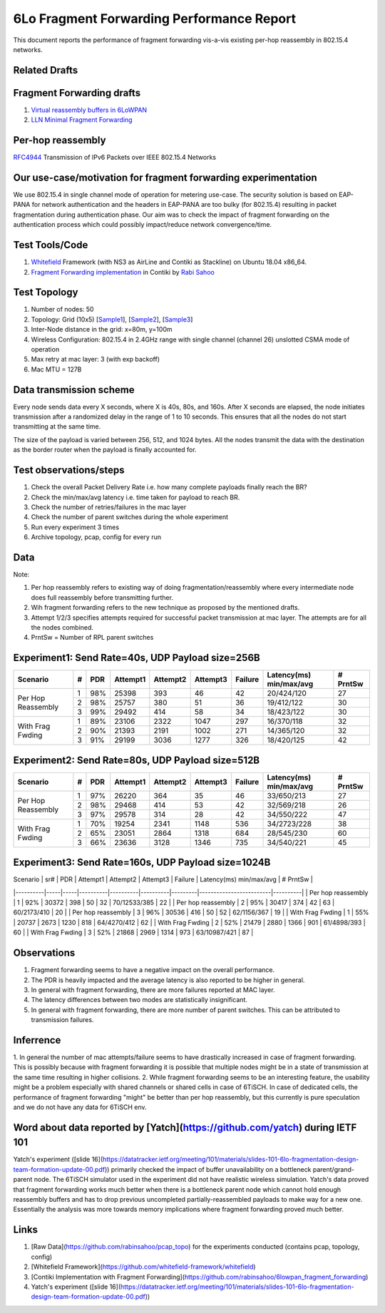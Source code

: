 6Lo Fragment Forwarding Performance Report
==========================================

This document reports the performance of fragment forwarding vis-a-vis existing
per-hop reassembly in 802.15.4 networks.

Related Drafts
--------------

Fragment Forwarding drafts
--------------------------
1) `Virtual reassembly buffers in 6LoWPAN`_
2) `LLN Minimal Fragment Forwarding`_

Per-hop reassembly
------------------
RFC4944_ Transmission of IPv6 Packets over IEEE 802.15.4 Networks

Our use-case/motivation for fragment forwarding experimentation
---------------------------------------------------------------
We use 802.15.4 in single channel mode of operation for metering use-case. The
security solution is based on EAP-PANA for network authentication and the
headers in EAP-PANA are too bulky (for 802.15.4) resulting in packet
fragmentation during authentication phase. Our aim was to check the impact of
fragment forwarding on the authentication process which could possibly
impact/reduce network convergence/time.

Test Tools/Code
---------------
1. Whitefield_ Framework (with NS3 as AirLine and Contiki as Stackline) on Ubuntu 18.04 x86_64.
2. `Fragment Forwarding implementation`_ in Contiki by `Rabi Sahoo`_

Test Topology
-------------
1. Number of nodes: 50
2. Topology: Grid (10x5) [Sample1_], [Sample2_], [Sample3_]
3. Inter-Node distance in the grid: x=80m, y=100m
4. Wireless Configuration: 802.15.4 in 2.4GHz range with single channel (channel 26) unslotted CSMA mode of operation
5. Max retry at mac layer: 3 (with exp backoff)
6. Mac MTU = 127B

Data transmission scheme
------------------------
Every node sends data every X seconds, where X is 40s, 80s, and 160s. After X
seconds are elapsed, the node initiates transmission after a randomized delay
in the range of 1 to 10 seconds. This ensures that all the nodes do not start
transmitting at the same time.

The size of the payload is varied between 256, 512, and 1024 bytes. All the
nodes transmit the data with the destination as the border router when the
payload is finally accounted for.

Test observations/steps
-----------------------
1. Check the overall Packet Delivery Rate i.e. how many complete payloads finally reach the BR?
2. Check the min/max/avg latency i.e. time taken for payload to reach BR.
3. Check the number of retries/failures in the mac layer
4. Check the number of parent switches during the whole experiment
5. Run every experiment 3 times
6. Archive topology, pcap, config for every run

Data
----

Note:

1. Per hop reassembly refers to existing way of doing fragmentation/reassembly where every intermediate node does full reassembly before transmitting further.
2. Wih fragment forwarding refers to the new technique as proposed by the mentioned drafts.
3. Attempt 1/2/3 specifies attempts required for successful packet transmission at mac layer. The attempts are for all the nodes combined.
4. PrntSw = Number of RPL parent switches

Experiment1: Send Rate=40s, UDP Payload size=256B
-------------------------------------------------

+--------------------+---+-----+----------+----------+----------+---------+-------------------------+----------+
| Scenario           | # | PDR | Attempt1 | Attempt2 | Attempt3 | Failure | Latency(ms) min/max/avg | # PrntSw |
+====================+===+=====+==========+==========+==========+=========+=========================+==========+
| Per Hop Reassembly | 1 | 98% | 25398    | 393      | 46       | 42      | 20/424/120              | 27       |
|                    +---+-----+----------+----------+----------+---------+-------------------------+----------+
|                    | 2 | 98% | 25757    | 380      | 51       | 36      | 19/412/122              | 30       |
|                    +---+-----+----------+----------+----------+---------+-------------------------+----------+
|                    | 3 | 99% | 29492    | 414      | 58       | 34      | 18/423/122              | 30       |
+--------------------+---+-----+----------+----------+----------+---------+-------------------------+----------+
| With Frag Fwding   | 1 | 89% | 23106    | 2322     | 1047     | 297     | 16/370/118              | 32       |
|                    +---+-----+----------+----------+----------+---------+-------------------------+----------+
|                    | 2 | 90% | 21393    | 2191     | 1002     | 271     | 14/365/120              | 32       |
|                    +---+-----+----------+----------+----------+---------+-------------------------+----------+
|                    | 3 | 91% | 29199    | 3036     | 1277     | 326     | 18/420/125              | 42       |
+--------------------+---+-----+----------+----------+----------+---------+-------------------------+----------+

Experiment2: Send Rate=80s, UDP Payload size=512B
-------------------------------------------------
+--------------------+---+-----+----------+----------+----------+---------+-------------------------+----------+
| Scenario           | # | PDR | Attempt1 | Attempt2 | Attempt3 | Failure | Latency(ms) min/max/avg | # PrntSw |
+====================+===+=====+==========+==========+==========+=========+=========================+==========+
| Per Hop Reassembly | 1 | 97% | 26220    | 364      | 35       | 46      | 33/650/213              | 27       |
|                    +---+-----+----------+----------+----------+---------+-------------------------+----------+
|                    | 2 | 98% | 29468    | 414      | 53       | 42      | 32/569/218              | 26       |
|                    +---+-----+----------+----------+----------+---------+-------------------------+----------+
|                    | 3 | 97% | 29578    | 314      | 28       | 42      | 34/550/222              | 47       |
+--------------------+---+-----+----------+----------+----------+---------+-------------------------+----------+
| With Frag Fwding   | 1 | 70% | 19254    | 2341     | 1148     | 536     | 34/2723/228             | 38       |
|                    +---+-----+----------+----------+----------+---------+-------------------------+----------+
|                    | 2 | 65% | 23051    | 2864     | 1318     | 684     | 28/545/230              | 60       |
|                    +---+-----+----------+----------+----------+---------+-------------------------+----------+
|                    | 3 | 66% | 23636    | 3128     | 1346     | 735     | 34/540/221              | 45       |
+--------------------+---+-----+----------+----------+----------+---------+-------------------------+----------+

Experiment3: Send Rate=160s, UDP Payload size=1024B
---------------------------------------------------
| Scenario | sr# | PDR | Attempt1 | Attempt2 | Attempt3 | Failure | Latency(ms) min/max/avg | # PrntSw |
|----------|-----|-----|----------|----------|----------|---------|-------------------------|----------|
| Per hop reassembly | 1 | 92% | 30372 | 398 | 50 | 32 | 70/12533/385 | 22 |
| Per hop reassembly | 2 | 95% | 30417 | 374 | 42 | 63 | 60/2173/410 | 20 |
| Per hop reassembly | 3 | 96% | 30536 | 416 | 50 | 52 | 62/1156/367 | 19 |
| With Frag Fwding   | 1 | 55% | 20737 | 2673 | 1230 | 818 | 64/4270/412 | 62 |
| With Frag Fwding   | 2 | 52% | 21479 | 2880 | 1366 | 901 | 61/4898/393 | 60 |
| With Frag Fwding   | 3 | 52% | 21868 | 2969 | 1314 | 973 | 63/10987/421 | 87 |

Observations
------------

1) Fragment forwarding seems to have a negative impact on the overall performance.
2) The PDR is heavily impacted and the average latency is also reported to be higher in general.
3) In general with fragment forwarding, there are more failures reported at MAC layer.
4) The latency differences between two modes are statistically insignificant.
5) In general with fragment forwarding, there are more number of parent switches. This can be attributed to transmission failures.

Inferrence
----------
1. In general the number of mac attempts/failure seems to have drastically
increased in case of fragment forwarding. This is possibly because with
fragment forwarding it is possible that multiple nodes might be in a state of
transmission at the same time resulting in higher collisions.
2. While fragment forwarding seems to be an interesting feature, the usability
might be a problem especially with shared channels or shared cells in case of
6TiSCH. In case of dedicated cells, the performance of fragment forwarding
"might" be better than per hop reassembly, but this currently is pure
speculation and we do not have any data for 6TiSCH env.

Word about data reported by [Yatch](https://github.com/yatch) during IETF 101
-----------------------------------------------------------------------------
Yatch's experiment ([slide
16](https://datatracker.ietf.org/meeting/101/materials/slides-101-6lo-fragmentation-design-team-formation-update-00.pdf))
primarily checked the impact of buffer unavailability on a bottleneck
parent/grand-parent node. The 6TiSCH simulator used in the experiment did not
have realistic wireless simulation. Yatch's data proved that fragment
forwarding works much better when there is a bottleneck parent node which
cannot hold enough reassembly buffers and has to drop previous uncompleted
partially-reassembled payloads to make way for a new one. Essentially the
analysis was more towards memory implications where fragment forwarding proved
much better.

Links
-----
1. [Raw Data](https://github.com/rabinsahoo/pcap_topo) for the experiments conducted (contains pcap, topology, config)
2. [Whitefield Framework](https://github.com/whitefield-framework/whitefield)
3. [Contiki Implementation with Fragment Forwarding](https://github.com/rabinsahoo/6lowpan_fragment_forwarding)
4. Yatch's experiment ([slide 16](https://datatracker.ietf.org/meeting/101/materials/slides-101-6lo-fragmentation-design-team-formation-update-00.pdf))

.. _Virtual reassembly buffers in 6LoWPAN: https://datatracker.ietf.org/doc/draft-ietf-lwig-6lowpan-virtual-reassembly/
.. _LLN Minimal Fragment Forwarding: https://datatracker.ietf.org/doc/draft-watteyne-6lo-minimal-fragment/
.. _RFC4944: https://tools.ietf.org/html/rfc4944
.. _Whitefield: https://github.com/whitefield-framework/whitefield
.. _Rabi Sahoo: https://github.com/rabinsahoo
.. _Fragment Forwarding implementation: https://github.com/rabinsahoo/6lowpan_fragment_forwarding
.. _Sample1: https://github.com/rabinsahoo/pcap_topo/blob/master/FragmentForwardingSim/pos_1024_r1.png
.. _Sample2: https://github.com/rabinsahoo/pcap_topo/blob/master/FragmentForwardingSim/pos_1024_r2.png
.. _Sample3: https://github.com/rabinsahoo/pcap_topo/blob/master/FragmentForwardingSim/pos_1024_r3.png
